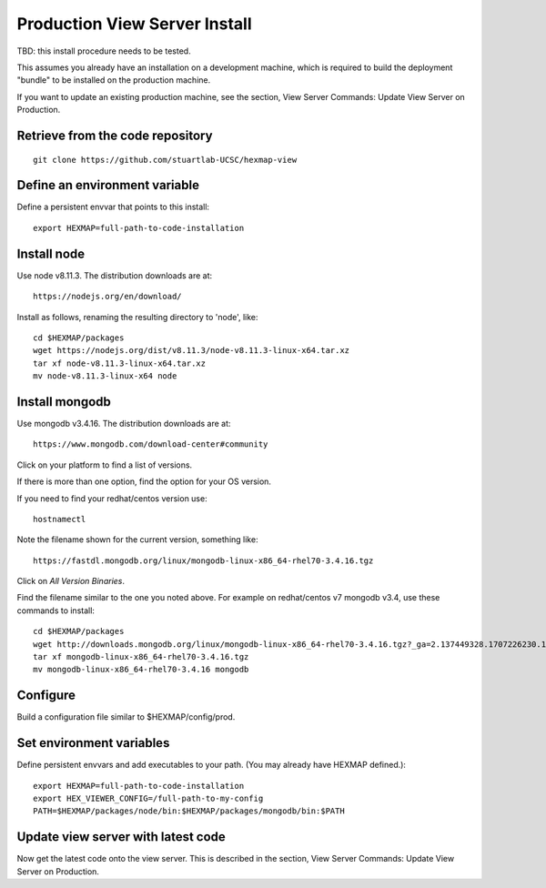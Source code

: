 Production View Server Install
==============================

TBD: this install procedure needs to be tested.

This assumes you already have an installation on a development
machine, which is required to build the deployment "bundle" to be installed on
the production machine.

If you want to update an existing production machine, see the section,
View Server Commands: Update View Server on Production.

Retrieve from the code repository
---------------------------------

::

 git clone https://github.com/stuartlab-UCSC/hexmap-view
 

Define an environment variable
------------------------------

Define a persistent envvar that points to this install::

 export HEXMAP=full-path-to-code-installation


Install node
------------

Use node v8.11.3. The distribution downloads are at::

 https://nodejs.org/en/download/

Install as follows, renaming the resulting directory to 'node', like::

 cd $HEXMAP/packages
 wget https://nodejs.org/dist/v8.11.3/node-v8.11.3-linux-x64.tar.xz
 tar xf node-v8.11.3-linux-x64.tar.xz
 mv node-v8.11.3-linux-x64 node


Install mongodb
---------------

Use mongodb v3.4.16. The distribution downloads are at::

 https://www.mongodb.com/download-center#community

Click on your platform to find a list of versions.

If there is more than one option, find the option for your OS version.

If you need to find your redhat/centos version use::

 hostnamectl

Note the filename shown for the current version, something like::

 https://fastdl.mongodb.org/linux/mongodb-linux-x86_64-rhel70-3.4.16.tgz

Click on *All Version Binaries*.

Find the filename similar to the one you noted above.
For example on redhat/centos v7 mongodb v3.4, use these
commands to install::

 cd $HEXMAP/packages
 wget http://downloads.mongodb.org/linux/mongodb-linux-x86_64-rhel70-3.4.16.tgz?_ga=2.137449328.1707226230.1531432538-1246595538.1531432538
 tar xf mongodb-linux-x86_64-rhel70-3.4.16.tgz
 mv mongodb-linux-x86_64-rhel70-3.4.16 mongodb


Configure
---------

Build a configuration file similar to $HEXMAP/config/prod.


Set environment variables
-------------------------

Define persistent envvars and add executables to your path. (You may already have
HEXMAP defined.)::

 export HEXMAP=full-path-to-code-installation
 export HEX_VIEWER_CONFIG=/full-path-to-my-config
 PATH=$HEXMAP/packages/node/bin:$HEXMAP/packages/mongodb/bin:$PATH


Update view server with latest code
-----------------------------------

Now get the latest code onto the view server.
This is described in the section, View Server Commands: Update View Server on
Production.
